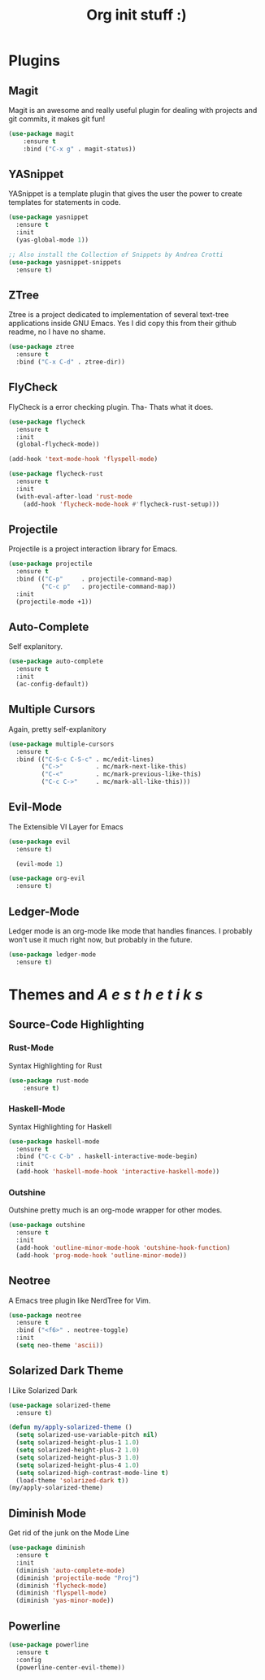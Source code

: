 #+TITLE: Org init stuff :)

* Plugins
** Magit
Magit is an awesome and really useful plugin for dealing with projects and git
commits, it makes git fun!
#+BEGIN_SRC emacs-lisp
  (use-package magit
      :ensure t
      :bind ("C-x g" . magit-status))
#+END_SRC

** YASnippet
YASnippet is a template plugin that gives the user the power to create
templates for statements in code.
#+BEGIN_SRC emacs-lisp
  (use-package yasnippet
    :ensure t
    :init
    (yas-global-mode 1))

  ;; Also install the Collection of Snippets by Andrea Crotti
  (use-package yasnippet-snippets
    :ensure t)
#+END_SRC

** ZTree
Ztree is a project dedicated to implementation of several text-tree applications inside GNU Emacs.
Yes I did copy this from their github readme, no I have no shame.
#+BEGIN_SRC emacs-lisp
  (use-package ztree
    :ensure t
	:bind ("C-x C-d" . ztree-dir))

#+END_SRC

** FlyCheck
FlyCheck is a error checking plugin. Tha- Thats what it does.
#+BEGIN_SRC emacs-lisp
  (use-package flycheck
    :ensure t
    :init
    (global-flycheck-mode))

  (add-hook 'text-mode-hook 'flyspell-mode)

  (use-package flycheck-rust
    :ensure t
    :init
    (with-eval-after-load 'rust-mode
      (add-hook 'flycheck-mode-hook #'flycheck-rust-setup)))
#+END_SRC

** Projectile
Projectile is a project interaction library for Emacs.
#+BEGIN_SRC emacs-lisp
  (use-package projectile
    :ensure t
    :bind (("C-p"     . projectile-command-map)
           ("C-c p"   . projectile-command-map))
    :init
    (projectile-mode +1))
#+END_SRC

** Auto-Complete
Self explanitory.
#+BEGIN_SRC emacs-lisp
  (use-package auto-complete
    :ensure t
    :init
    (ac-config-default))
#+END_SRC

** Multiple Cursors
Again, pretty self-explanitory
#+BEGIN_SRC emacs-lisp
  (use-package multiple-cursors
    :ensure t
    :bind (("C-S-c C-S-c" . mc/edit-lines)
           ("C->"         . mc/mark-next-like-this)
           ("C-<"         . mc/mark-previous-like-this)
           ("C-c C->"     . mc/mark-all-like-this)))
#+END_SRC

** Evil-Mode
The Extensible VI Layer for Emacs
#+BEGIN_SRC emacs-lisp
  (use-package evil
    :ensure t)

    (evil-mode 1)

  (use-package org-evil
    :ensure t)
#+END_SRC

** Ledger-Mode
Ledger mode is an org-mode like mode that handles finances.
I probably won't use it much right now, but probably in the
future.
#+BEGIN_SRC emacs-lisp
  (use-package ledger-mode
    :ensure t)
#+END_SRC
* Themes and /A e s t h e t i k s/
** Source-Code Highlighting
*** Rust-Mode
Syntax Highlighting for Rust
#+BEGIN_SRC emacs-lisp
	(use-package rust-mode
		:ensure t)
#+END_SRC

*** Haskell-Mode
Syntax Highlighting for Haskell
#+BEGIN_SRC emacs-lisp
  (use-package haskell-mode
    :ensure t
    :bind ("C-c C-b" . haskell-interactive-mode-begin)
    :init
    (add-hook 'haskell-mode-hook 'interactive-haskell-mode))
#+END_SRC

*** Outshine
Outshine pretty much is an org-mode wrapper for other modes.
#+BEGIN_SRC emacs-lisp
  (use-package outshine
    :ensure t
    :init
    (add-hook 'outline-minor-mode-hook 'outshine-hook-function)
    (add-hook 'prog-mode-hook 'outline-minor-mode))
#+END_SRC

** Neotree
A Emacs tree plugin like NerdTree for Vim.
#+BEGIN_SRC emacs-lisp
  (use-package neotree
    :ensure t
    :bind ("<f6>" . neotree-toggle)
    :init
    (setq neo-theme 'ascii))
#+END_SRC

** Solarized Dark Theme
I Like Solarized Dark
#+BEGIN_SRC emacs-lisp
  (use-package solarized-theme
    :ensure t)

  (defun my/apply-solarized-theme ()
    (setq solarized-use-variable-pitch nil)
    (setq solarized-height-plus-1 1.0)
    (setq solarized-height-plus-2 1.0)
    (setq solarized-height-plus-3 1.0)
    (setq solarized-height-plus-4 1.0)
    (setq solarized-high-contrast-mode-line t)
    (load-theme 'solarized-dark t))
  (my/apply-solarized-theme)
#+END_SRC

** Diminish Mode
Get rid of the junk on the Mode Line
#+BEGIN_SRC emacs-lisp
  (use-package diminish
    :ensure t
    :init
    (diminish 'auto-complete-mode)
    (diminish 'projectile-mode "Proj")
    (diminish 'flycheck-mode)
    (diminish 'flyspell-mode)
    (diminish 'yas-minor-mode))
#+END_SRC

** Powerline
#+BEGIN_SRC emacs-lisp
  (use-package powerline
    :ensure t
    :config
    (powerline-center-evil-theme))
#+END_SRC
